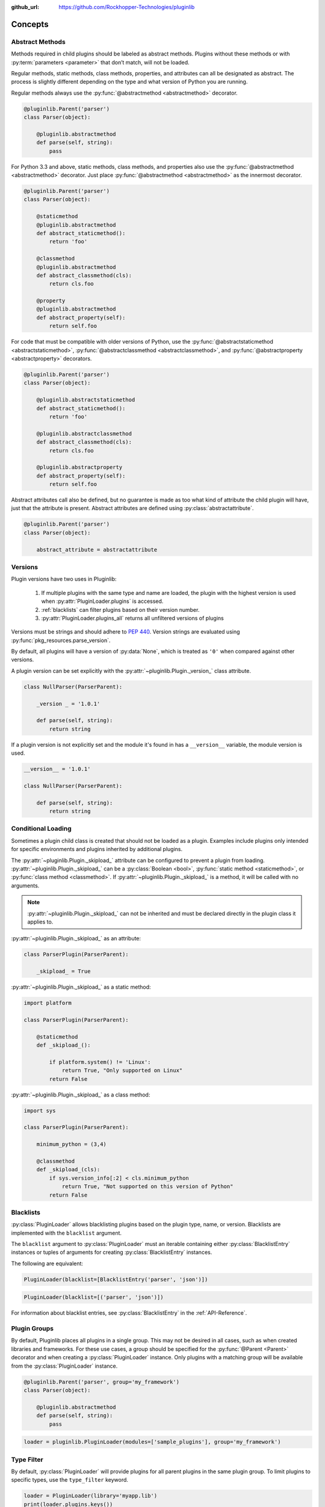 ..
  Copyright 2018 Avram Lubkin, All Rights Reserved

  This Source Code Form is subject to the terms of the Mozilla Public
  License, v. 2.0. If a copy of the MPL was not distributed with this
  file, You can obtain one at http://mozilla.org/MPL/2.0/.

:github_url: https://github.com/Rockhopper-Technologies/pluginlib

.. py:currentmodule:: pluginlib


Concepts
========

.. _abstract-methods:

Abstract Methods
----------------

Methods required in child plugins should be labeled as abstract methods.
Plugins without these methods or with :py:term:`parameters <parameter>`
that don’t match, will not be loaded.

Regular methods, static methods, class methods, properties, and attributes can all
be designated as abstract. The process is slightly different depending on the type and
what version of Python you are running.

Regular methods always use the :py:func:`@abstractmethod  <abstractmethod>` decorator.

.. code-block:: python

    @pluginlib.Parent('parser')
    class Parser(object):

        @pluginlib.abstractmethod
        def parse(self, string):
            pass

For Python 3.3 and above, static methods, class methods, and properties also use the
:py:func:`@abstractmethod  <abstractmethod>` decorator. Just place
:py:func:`@abstractmethod  <abstractmethod>` as the innermost decorator.

.. code-block:: python

    @pluginlib.Parent('parser')
    class Parser(object):

        @staticmethod
        @pluginlib.abstractmethod
        def abstract_staticmethod():
            return 'foo'

        @classmethod
        @pluginlib.abstractmethod
        def abstract_classmethod(cls):
            return cls.foo

        @property
        @pluginlib.abstractmethod
        def abstract_property(self):
            return self.foo

For code that must be compatible with older versions of Python, use the
:py:func:`@abstractstaticmethod  <abstractstaticmethod>`,
:py:func:`@abstractclassmethod  <abstractclassmethod>`, and
:py:func:`@abstractproperty  <abstractproperty>` decorators.

.. code-block:: python

    @pluginlib.Parent('parser')
    class Parser(object):

        @pluginlib.abstractstaticmethod
        def abstract_staticmethod():
            return 'foo'

        @pluginlib.abstractclassmethod
        def abstract_classmethod(cls):
            return cls.foo

        @pluginlib.abstractproperty
        def abstract_property(self):
            return self.foo

Abstract attributes call also be defined, but no guarantee is made as too what kind of attribute
the child plugin will have, just that the attribute is present.
Abstract attributes are defined using :py:class:`abstractattribute`.

.. code-block:: python

    @pluginlib.Parent('parser')
    class Parser(object):

        abstract_attribute = abstractattribute


.. _versions:

Versions
--------

Plugin versions have two uses in Pluginlib:

    1. If multiple plugins with the same type and name are loaded, the plugin with
       the highest version is used when :py:attr:`PluginLoader.plugins` is accessed.
    2. :ref:`blacklists` can filter plugins based on their version number.
    3. :py:attr:`PluginLoader.plugins_all` returns all unfiltered versions of plugins

Versions must be strings and should adhere to `PEP 440`_. Version strings are
evaluated using :py:func:`pkg_resources.parse_version`.

By default, all plugins will have a version of :py:data:`None`,
which is treated as ``'0'`` when compared against other versions.

A plugin version can be set explicitly with the
:py:attr:`~pluginlib.Plugin._version_` class attribute.

.. code-block:: python

    class NullParser(ParserParent):

        _version _ = '1.0.1'

        def parse(self, string):
            return string

If a plugin version is not explicitly set and the module it's found in
has a ``__version__`` variable, the module version is used.

.. code-block:: python

    __version__ = '1.0.1'

    class NullParser(ParserParent):

        def parse(self, string):
            return string

.. _PEP 440: https://www.python.org/dev/peps/pep-0440/


.. _conditional-loading:

Conditional Loading
-------------------

Sometimes a plugin child class is created that should not be loaded as a plugin.
Examples include plugins only intended for specific environments and plugins inherited
by additional plugins.

The :py:attr:`~pluginlib.Plugin._skipload_` attribute can be configured to prevent a
plugin from loading. :py:attr:`~pluginlib.Plugin._skipload_` can be a :py:class:`Boolean <bool>`,
:py:func:`static method <staticmethod>`, or :py:func:`class method <classmethod>`.
If :py:attr:`~pluginlib.Plugin._skipload_` is a method, it will be called with no arguments.

.. note::
    :py:attr:`~pluginlib.Plugin._skipload_` can not be inherited and must be declared directly
    in the plugin class it applies to.

:py:attr:`~pluginlib.Plugin._skipload_` as an attribute:

.. code-block:: python

    class ParserPlugin(ParserParent):

        _skipload_ = True


:py:attr:`~pluginlib.Plugin._skipload_` as a static method:

.. code-block:: python

    import platform

    class ParserPlugin(ParserParent):

        @staticmethod
        def _skipload_():

            if platform.system() != 'Linux':
                return True, "Only supported on Linux"
            return False

:py:attr:`~pluginlib.Plugin._skipload_` as a class method:

.. code-block:: python

    import sys

    class ParserPlugin(ParserParent):

        minimum_python = (3,4)

        @classmethod
        def _skipload_(cls):
            if sys.version_info[:2] < cls.minimum_python
                return True, "Not supported on this version of Python"
            return False


.. _blacklists:

Blacklists
----------

:py:class:`PluginLoader` allows blacklisting plugins based on the plugin type, name, or version.
Blacklists are implemented with the ``blacklist`` argument.

The ``blacklist`` argument to :py:class:`PluginLoader` must an iterable containing
either :py:class:`BlacklistEntry` instances or tuples of arguments for creating
:py:class:`BlacklistEntry` instances.

The following are equivalent:

.. code-block:: python

    PluginLoader(blacklist=[BlacklistEntry('parser', 'json')])

.. code-block:: python

    PluginLoader(blacklist=[('parser', 'json')])

For information about blacklist entries, see :py:class:`BlacklistEntry` in the :ref:`API-Reference`.


.. _plugin-groups:

Plugin Groups
-------------

By default, Pluginlib places all plugins in a single group. This may not be desired
in all cases, such as when created libraries and frameworks. For these use cases,
a group should be specified for the :py:func:`@Parent <Parent>` decorator and when
creating a :py:class:`PluginLoader` instance. Only plugins with a matching group
will be available from the :py:class:`PluginLoader` instance.

.. code-block:: python

    @pluginlib.Parent('parser', group='my_framework')
    class Parser(object):

        @pluginlib.abstractmethod
        def parse(self, string):
            pass

.. code-block:: python

    loader = pluginlib.PluginLoader(modules=['sample_plugins'], group='my_framework')


Type Filter
-----------

By default, :py:class:`PluginLoader` will provide plugins for all parent plugins in the same
plugin group. To limit plugins to specific types, use the ``type_filter`` keyword.

.. code-block:: python

    loader = PluginLoader(library='myapp.lib')
    print(loader.plugins.keys())
    # ['parser', 'engine', 'hook', 'action']

    loader = PluginLoader(library='myapp.lib', type_filter=('parser', 'engine'))
    print(loader.plugins.keys())
    # ['parser', 'engine']
